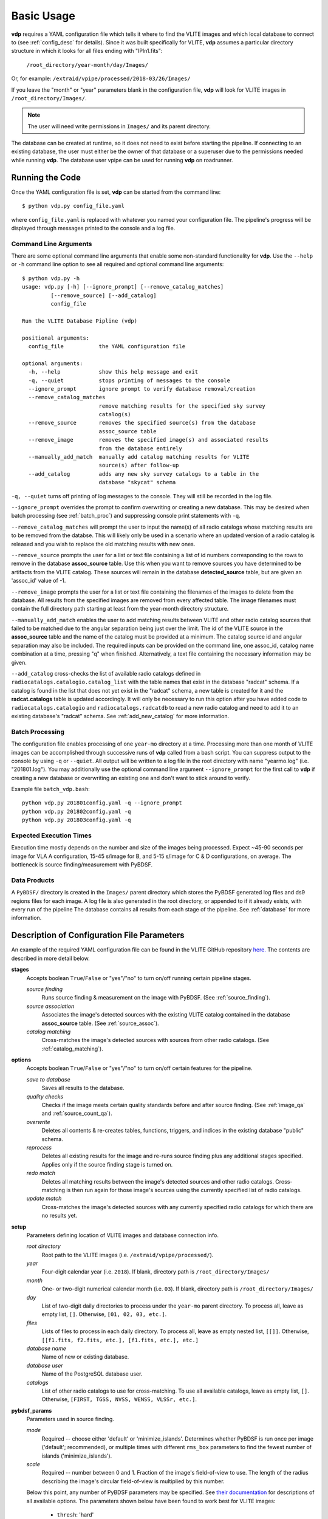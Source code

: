 .. _basic_usage:

Basic Usage
===========

**vdp** requires a YAML configuration file which tells it
where to find the VLITE images and which local database to
connect to (see :ref:`config_desc` for details).
Since it was built specifically for VLITE, **vdp** assumes
a particular directory structure in which it looks for all
files ending with "IPln1.fits":

  ``/root_directory/year-month/day/Images/``

Or, for example: ``/extraid/vpipe/processed/2018-03/26/Images/``

If you leave the "month" or "year" parameters blank in the
configuration file, **vdp** will look for VLITE images
in ``/root_directory/Images/``.

.. note:: The user will need write permissions in ``Images/``
	  and its parent directory.

The database can be created at runtime, so it does not need
to exist before starting the pipeline. If connecting to an
existing database, the user must either be the owner of that
database or a superuser due to the permissions needed while
running **vdp**. The database user vpipe can be used for
running **vdp** on roadrunner.

Running the Code
^^^^^^^^^^^^^^^^
Once the YAML configuration file is set, **vdp** can
be started from the command line::
  
  $ python vdp.py config_file.yaml

where ``config_file.yaml`` is replaced with whatever
you named your configuration file. The pipeline's progress
will be displayed through messages printed to the console
and a log file.

**********************
Command Line Arguments
**********************
There are some optional command line arguments that enable
some non-standard functionality for **vdp**.
Use the ``--help`` or ``-h`` command line option to see all
required and optional command line arguments::
  
  $ python vdp.py -h
  usage: vdp.py [-h] [--ignore_prompt] [--remove_catalog_matches]
           [--remove_source] [--add_catalog]
           config_file

  Run the VLITE Database Pipline (vdp)

  positional arguments:
    config_file           the YAML configuration file

  optional arguments:
    -h, --help            show this help message and exit
    -q, --quiet           stops printing of messages to the console
    --ignore_prompt       ignore prompt to verify database removal/creation
    --remove_catalog_matches
                          remove matching results for the specified sky survey
                          catalog(s)
    --remove_source       removes the specified source(s) from the database
                          assoc_source table
    --remove_image        removes the specified image(s) and associated results
                          from the database entirely
    --manually_add_match  manually add catalog matching results for VLITE
                          source(s) after follow-up
    --add_catalog         adds any new sky survey catalogs to a table in the
                          database "skycat" schema

``-q, --quiet`` turns off printing of log messages to
the console. They will still be recorded in the log file.

``--ignore_prompt`` overrides the prompt to confirm overwriting
or creating a new database. This may be desired when batch
processing (see :ref:`batch_proc`) and suppressing console
print statements with ``-q``.

``--remove_catalog_matches`` will prompt the user to input the
name(s) of all radio catalogs whose matching results are to be
removed from the databse. This will likely only be used in a
scenario where an updated version of a radio catalog is released
and you wish to replace the old matching results with new ones.

``--remove_source`` prompts the user for a list or text file
containing a list of id numbers corresponding to the rows to
remove in the database **assoc_source** table. Use this when
you want to remove sources you have determined to be artifacts
from the VLITE catalog. These sources will remain in the
database **detected_source** table, but are given an 'assoc_id'
value of -1.

``--remove_image`` prompts the user for a list or text file
containing the filenames of the images to delete from the database.
All results from the specified images are removed from every
affected table. The image filenames must contain the full
directory path starting at least from the year-month directory
structure.

``--manually_add_match`` enables the user to add matching results
between VLITE and other radio catalog sources that failed to be
matched due to the angular separation being just over the limit.
The id of the VLITE source in the **assoc_source** table and the
name of the catalog must be provided at a minimum. The catalog
source id and angular separation may also be included. The required
inputs can be provided on the command line, one assoc_id, catalog
name combination at a time, pressing "q" when finished.
Alternatively, a text file containing the necessary information
may be given.

``--add_catalog`` cross-checks the list of available radio
catalogs defined in ``radiocatalogs.catalogio.catalog_list``
with the table names that exist in the database "radcat"
schema. If a catalog is found in the list that does not
yet exist in the "radcat" schema, a new table is created
for it and the **radcat.catalogs** table is updated accordingly.
It will only be necessary to run this option after you have
added code to ``radiocatalogs.catalogio`` and
``radiocatalogs.radcatdb`` to read a new radio catalog and need
to add it to an existing database's "radcat" schema.
See :ref:`add_new_catalog` for more information.

.. _batch_proc:

****************
Batch Processing
****************
The configuration file enables processing of one ``year-mo``
directory at a time.
Processing more than one month of VLITE images can be accomplished
through successive runs of **vdp** called from a bash script.
You can suppress output to the console by using ``-q`` or
``--quiet``. All output will be written to a log file
in the root directory with name "yearmo.log" (i.e. "201801.log").
You may additionally use the optional command line argument
``--ignore_prompt`` for the first call to **vdp** if creating
a new database or overwriting an existing one and don't want to
stick around to verify.

Example file ``batch_vdp.bash``:
::
   
  python vdp.py 201801config.yaml -q --ignore_prompt
  python vdp.py 201802config.yaml -q
  python vdp.py 201803config.yaml -q

************************
Expected Execution Times
************************
Execution time mostly depends on the number and size of the
images being processed. Expect ~45-90 seconds per image for
VLA A configuration, 15-45 s/image for B, and 5-15 s/image
for C & D configurations, on average. The bottleneck is source
finding/measurement with PyBDSF.

*************
Data Products
*************
A ``PyBDSF/`` directory is created in the ``Images/`` parent directory
which stores the PyBDSF generated log files and ds9 regions
files for each image. A log file is also generated in the root
directory, or appended to if it already exists, with every run of
the pipeline The database contains all results from
each stage of the pipeline. See :ref:`database` for more
information.


.. _config_desc:

Description of Configuration File Parameters
^^^^^^^^^^^^^^^^^^^^^^^^^^^^^^^^^^^^^^^^^^^^

An example of the required YAML configuration file can be
found in the VLITE GitHub repository `here.
<https://github.com/erichards/VLITE/blob/master/vdp/example_config.yaml>`_
The contents are described in more detail below.

**stages**
  Accepts boolean ``True``/``False`` or "yes"/"no" to turn on/off
  running certain pipeline stages.

  *source finding*
    Runs source finding & measurement on the image with PyBDSF.
    (See :ref:`source_finding`).
  *source association*
    Associates the image's detected sources with the existing VLITE
    catalog contained in the database **assoc_source** table.
    (See :ref:`source_assoc`).
  *catalog matching*
    Cross-matches the image's detected sources with sources from
    other radio catalogs.
    (See :ref:`catalog_matching`).

**options**
  Accepts boolean ``True``/``False`` or "yes"/"no" to turn on/off
  certain features for the pipeline.

  *save to database*
    Saves all results to the database.
  *quality checks*
    Checks if the image meets certain quality standards before
    and after source finding. (See :ref:`image_qa` and
    :ref:`source_count_qa`).
  *overwrite*
    Deletes all contents & re-creates tables, functions, triggers,
    and indices in the existing database "public" schema.
  *reprocess*
    Deletes all existing results for the image and re-runs source
    finding plus any additional stages specified. Applies only
    if the source finding stage is turned on.
  *redo match*
    Deletes all matching results between the image's detected
    sources and other radio catalogs. Cross-matching is then
    run again for those image's sources using the currently
    specified list of radio catalogs.
  *update match*
    Cross-matches the image's detected sources with any currently
    specified radio catalogs for which there are no results yet.
  
**setup**
  Parameters defining location of VLITE images and database
  connection info.

  *root directory*
    Root path to the VLITE images (i.e. ``/extraid/vpipe/processed/``).
  *year*
    Four-digit calendar year (i.e. ``2018``). If blank, directory
    path is ``/root_directory/Images/``
  *month*
    One- or two-digit numerical calendar month (i.e. ``03``).
    If blank, directory path is ``/root_directory/Images/``
  *day*
    List of two-digit daily directories to process under the
    ``year-mo`` parent directory. To process all, leave as
    empty list, ``[]``. Otherwise, ``[01, 02, 03, etc.]``.
  *files*
    Lists of files to process in each daily directory. To process
    all, leave as empty nested list, ``[[]]``. Otherwise,
    ``[[f1.fits, f2.fits, etc.], [f1.fits, etc.], etc.]``
  *database name*
    Name of new or existing database.
  *database user*
    Name of the PostgreSQL database user.
  *catalogs*
    List of other radio catalogs to use for cross-matching. To use all
    available catalogs, leave as empty list, ``[]``.
    Otherwise, ``[FIRST, TGSS, NVSS, WENSS, VLSSr, etc.]``.

**pybdsf_params**
  Parameters used in source finding.

  *mode*
    Required -- choose either 'default' or 'minimize_islands'.
    Determines whether PyBDSF is run once per image
    ('default'; recommended), or multiple times with different
    ``rms_box`` parameters to find the fewest number of islands
    ('minimize_islands').  
  *scale*
    Required -- number between 0 and 1. Fraction of the image's
    field-of-view to use. The length of the radius describing
    the image's circular field-of-view is multiplied by this number.

  Below this point, any number of PyBDSF parameters may be
  specified. See `their documentation <http://www.astron.nl/citt/pybdsm/process_image.html#general-reduction-parameters>`_ for descriptions of
  all available options. The parameters shown below have been
  found to work best for VLITE images:
  
    - ``thresh``: 'hard'
    - ``adaptive_rms_box``: ``True``
    - ``adaptive_thresh``: 10.
      
  If you want to specify any PyBDSF parameter that accepts a
  tuple, like ``rms_box``, it needs to be formatted as such:
  
    rms_box: !!python/tuple [100, 30]
  
**image_qa_params**
  Sets quality requirements for images. Applies only if quality checks
  are turned on. Leave any parameter blank to use the default value.

  *min nvis*
    Minimum allowed number of visibilities. Image header
    keyword ``NVIS``. Default is 1000 seconds.
  *max sensitivity metric*
    Maximum allowed combination of noise & integration time on source.
    Defined as noise x sqrt(int. time). Default is 3000 mJy/beam s^1/2.
  *max beam axis ratio*
    Maximum allowed ratio between the beam semi-major and
    semi-minor axes. Default is 4.
  *max source count metric*
    Maximum allowed metric for source counts. Defined as:
    (actual_num_sources - expected_num_sources) / expected_num_sources.
    Default is 10.
